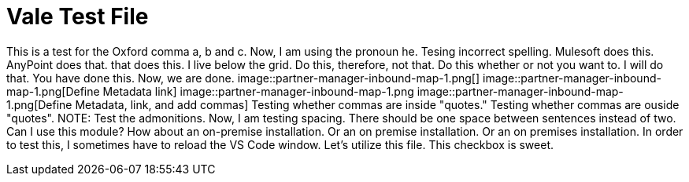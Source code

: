 = Vale Test File

This is a test for the Oxford comma a, b and c.
Now, I am using the pronoun he.
Tesing incorrect spelling.
Mulesoft does this.
AnyPoint does that.
that does this.
I live below the grid.
Do this, therefore, not that.
Do this whether or not you want to.
I will do that.
You have done this.
Now, we are done.
image::partner-manager-inbound-map-1.png[]
image::partner-manager-inbound-map-1.png[Define Metadata link]
image::partner-manager-inbound-map-1.png
image::partner-manager-inbound-map-1.png[Define Metadata, link, and add commas]
Testing whether commas are inside "quotes."
Testing whether commas are ouside "quotes".
NOTE: Test the admonitions.
Now, I am testing spacing.  There should be one space between sentences instead of two.
Can I use this module?
How about an on-premise installation.
Or an on premise installation.
Or an on premises installation.
In order to test this, I sometimes have to reload the VS Code window.
Let's utilize this file.
This checkbox is sweet.